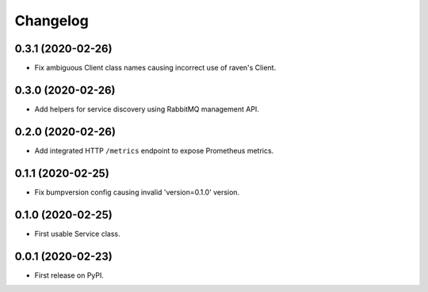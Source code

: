
Changelog
=========

0.3.1 (2020-02-26)
------------------

* Fix ambiguous Client class names causing incorrect use of raven's Client.

0.3.0 (2020-02-26)
------------------

* Add helpers for service discovery using RabbitMQ management API.

0.2.0 (2020-02-26)
------------------

* Add integrated HTTP ``/metrics`` endpoint to expose Prometheus metrics.

0.1.1 (2020-02-25)
------------------

* Fix bumpversion config causing invalid 'version=0.1.0' version.

0.1.0 (2020-02-25)
------------------

* First usable Service class.

0.0.1 (2020-02-23)
------------------

* First release on PyPI.
